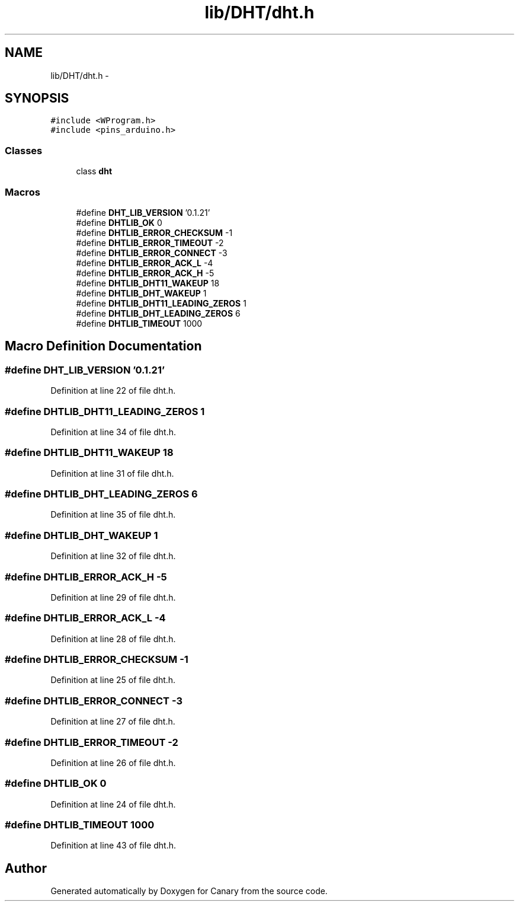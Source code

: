.TH "lib/DHT/dht.h" 3 "Wed Jul 5 2017" "Canary" \" -*- nroff -*-
.ad l
.nh
.SH NAME
lib/DHT/dht.h \- 
.SH SYNOPSIS
.br
.PP
\fC#include <WProgram\&.h>\fP
.br
\fC#include <pins_arduino\&.h>\fP
.br

.SS "Classes"

.in +1c
.ti -1c
.RI "class \fBdht\fP"
.br
.in -1c
.SS "Macros"

.in +1c
.ti -1c
.RI "#define \fBDHT_LIB_VERSION\fP   '0\&.1\&.21'"
.br
.ti -1c
.RI "#define \fBDHTLIB_OK\fP   0"
.br
.ti -1c
.RI "#define \fBDHTLIB_ERROR_CHECKSUM\fP   \-1"
.br
.ti -1c
.RI "#define \fBDHTLIB_ERROR_TIMEOUT\fP   \-2"
.br
.ti -1c
.RI "#define \fBDHTLIB_ERROR_CONNECT\fP   \-3"
.br
.ti -1c
.RI "#define \fBDHTLIB_ERROR_ACK_L\fP   \-4"
.br
.ti -1c
.RI "#define \fBDHTLIB_ERROR_ACK_H\fP   \-5"
.br
.ti -1c
.RI "#define \fBDHTLIB_DHT11_WAKEUP\fP   18"
.br
.ti -1c
.RI "#define \fBDHTLIB_DHT_WAKEUP\fP   1"
.br
.ti -1c
.RI "#define \fBDHTLIB_DHT11_LEADING_ZEROS\fP   1"
.br
.ti -1c
.RI "#define \fBDHTLIB_DHT_LEADING_ZEROS\fP   6"
.br
.ti -1c
.RI "#define \fBDHTLIB_TIMEOUT\fP   1000"
.br
.in -1c
.SH "Macro Definition Documentation"
.PP 
.SS "#define DHT_LIB_VERSION   '0\&.1\&.21'"

.PP
Definition at line 22 of file dht\&.h\&.
.SS "#define DHTLIB_DHT11_LEADING_ZEROS   1"

.PP
Definition at line 34 of file dht\&.h\&.
.SS "#define DHTLIB_DHT11_WAKEUP   18"

.PP
Definition at line 31 of file dht\&.h\&.
.SS "#define DHTLIB_DHT_LEADING_ZEROS   6"

.PP
Definition at line 35 of file dht\&.h\&.
.SS "#define DHTLIB_DHT_WAKEUP   1"

.PP
Definition at line 32 of file dht\&.h\&.
.SS "#define DHTLIB_ERROR_ACK_H   \-5"

.PP
Definition at line 29 of file dht\&.h\&.
.SS "#define DHTLIB_ERROR_ACK_L   \-4"

.PP
Definition at line 28 of file dht\&.h\&.
.SS "#define DHTLIB_ERROR_CHECKSUM   \-1"

.PP
Definition at line 25 of file dht\&.h\&.
.SS "#define DHTLIB_ERROR_CONNECT   \-3"

.PP
Definition at line 27 of file dht\&.h\&.
.SS "#define DHTLIB_ERROR_TIMEOUT   \-2"

.PP
Definition at line 26 of file dht\&.h\&.
.SS "#define DHTLIB_OK   0"

.PP
Definition at line 24 of file dht\&.h\&.
.SS "#define DHTLIB_TIMEOUT   1000"

.PP
Definition at line 43 of file dht\&.h\&.
.SH "Author"
.PP 
Generated automatically by Doxygen for Canary from the source code\&.

